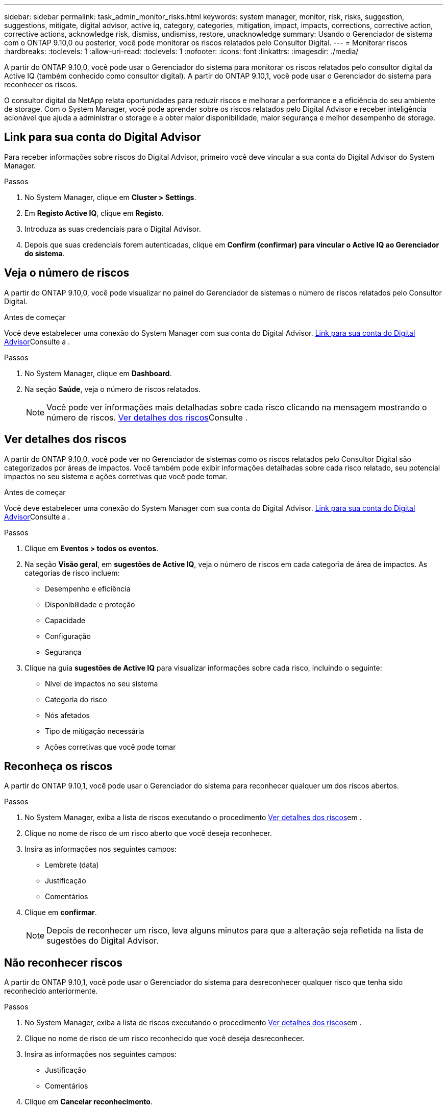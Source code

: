 ---
sidebar: sidebar 
permalink: task_admin_monitor_risks.html 
keywords: system manager, monitor, risk, risks, suggestion, suggestions, mitigate, digital advisor, active iq, category, categories, mitigation, impact, impacts, corrections, corrective action, corrective actions, acknowledge risk, dismiss, undismiss, restore, unacknowledge 
summary: Usando o Gerenciador de sistema com o ONTAP 9.10,0 ou posterior, você pode monitorar os riscos relatados pelo Consultor Digital. 
---
= Monitorar riscos
:hardbreaks:
:toclevels: 1
:allow-uri-read: 
:toclevels: 1
:nofooter: 
:icons: font
:linkattrs: 
:imagesdir: ./media/


[role="lead"]
A partir do ONTAP 9.10,0, você pode usar o Gerenciador do sistema para monitorar os riscos relatados pelo consultor digital da Active IQ (também conhecido como consultor digital). A partir do ONTAP 9.10,1, você pode usar o Gerenciador do sistema para reconhecer os riscos.

O consultor digital da NetApp relata oportunidades para reduzir riscos e melhorar a performance e a eficiência do seu ambiente de storage. Com o System Manager, você pode aprender sobre os riscos relatados pelo Digital Advisor e receber inteligência acionável que ajuda a administrar o storage e a obter maior disponibilidade, maior segurança e melhor desempenho de storage.



== Link para sua conta do Digital Advisor

Para receber informações sobre riscos do Digital Advisor, primeiro você deve vincular a sua conta do Digital Advisor do System Manager.

.Passos
. No System Manager, clique em *Cluster > Settings*.
. Em *Registo Active IQ*, clique em *Registo*.
. Introduza as suas credenciais para o Digital Advisor.
. Depois que suas credenciais forem autenticadas, clique em *Confirm (confirmar) para vincular o Active IQ ao Gerenciador do sistema*.




== Veja o número de riscos

A partir do ONTAP 9.10,0, você pode visualizar no painel do Gerenciador de sistemas o número de riscos relatados pelo Consultor Digital.

.Antes de começar
Você deve estabelecer uma conexão do System Manager com sua conta do Digital Advisor. <<link_active_iq,Link para sua conta do Digital Advisor>>Consulte a .

.Passos
. No System Manager, clique em *Dashboard*.
. Na seção *Saúde*, veja o número de riscos relatados.
+

NOTE: Você pode ver informações mais detalhadas sobre cada risco clicando na mensagem mostrando o número de riscos. <<view_risk_details,Ver detalhes dos riscos>>Consulte .





== Ver detalhes dos riscos

A partir do ONTAP 9.10,0, você pode ver no Gerenciador de sistemas como os riscos relatados pelo Consultor Digital são categorizados por áreas de impactos. Você também pode exibir informações detalhadas sobre cada risco relatado, seu potencial impactos no seu sistema e ações corretivas que você pode tomar.

.Antes de começar
Você deve estabelecer uma conexão do System Manager com sua conta do Digital Advisor. <<link_active_iq,Link para sua conta do Digital Advisor>>Consulte a .

.Passos
. Clique em *Eventos > todos os eventos*.
. Na seção *Visão geral*, em *sugestões de Active IQ*, veja o número de riscos em cada categoria de área de impactos. As categorias de risco incluem:
+
** Desempenho e eficiência
** Disponibilidade e proteção
** Capacidade
** Configuração
** Segurança


. Clique na guia *sugestões de Active IQ* para visualizar informações sobre cada risco, incluindo o seguinte:
+
** Nível de impactos no seu sistema
** Categoria do risco
** Nós afetados
** Tipo de mitigação necessária
** Ações corretivas que você pode tomar






== Reconheça os riscos

A partir do ONTAP 9.10,1, você pode usar o Gerenciador do sistema para reconhecer qualquer um dos riscos abertos.

.Passos
. No System Manager, exiba a lista de riscos executando o procedimento <<view_risk_details,Ver detalhes dos riscos>>em .
. Clique no nome de risco de um risco aberto que você deseja reconhecer.
. Insira as informações nos seguintes campos:
+
** Lembrete (data)
** Justificação
** Comentários


. Clique em *confirmar*.
+

NOTE: Depois de reconhecer um risco, leva alguns minutos para que a alteração seja refletida na lista de sugestões do Digital Advisor.





== Não reconhecer riscos

A partir do ONTAP 9.10,1, você pode usar o Gerenciador do sistema para desreconhecer qualquer risco que tenha sido reconhecido anteriormente.

.Passos
. No System Manager, exiba a lista de riscos executando o procedimento <<view_risk_details,Ver detalhes dos riscos>>em .
. Clique no nome de risco de um risco reconhecido que você deseja desreconhecer.
. Insira as informações nos seguintes campos:
+
** Justificação
** Comentários


. Clique em *Cancelar reconhecimento*.
+

NOTE: Depois de desreconhecer um risco, leva alguns minutos para que a alteração seja refletida na lista de sugestões do Digital Advisor.


